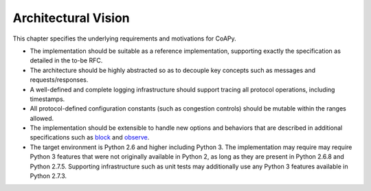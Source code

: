 .. _vision:

********************
Architectural Vision
********************

This chapter specifies the underlying requirements and motivations for
CoAPy.

* The implementation should be suitable as a reference implementation,
  supporting exactly the specification as detailed in the to-be RFC.

* The architecture should be highly abstracted so as to decouple key
  concepts such as messages and requests/responses.

* A well-defined and complete logging infrastructure should support tracing
  all protocol operations, including timestamps.

* All protocol-defined configuration constants (such as congestion controls)
  should be mutable within the ranges allowed.

* The implementation should be extensible to handle new options and
  behaviors that are described in additional specifications such as block_
  and observe_.

* The target environment is Python 2.6 and higher including Python 3.  The
  implementation may require may require Python 3 features that were not
  originally available in Python 2, as long as they are present in Python
  2.6.8 and Python 2.7.5.  Supporting infrastructure such as unit tests may
  additionally use any Python 3 features available in Python 2.7.3.

.. _block: https://datatracker.ietf.org/doc/draft-ietf-core-block/
.. _observe: https://datatracker.ietf.org/doc/draft-ietf-core-observe/
